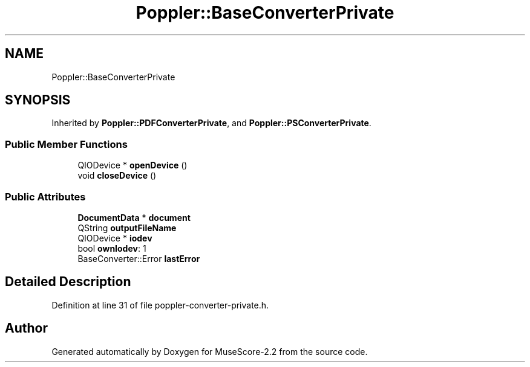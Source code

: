 .TH "Poppler::BaseConverterPrivate" 3 "Mon Jun 5 2017" "MuseScore-2.2" \" -*- nroff -*-
.ad l
.nh
.SH NAME
Poppler::BaseConverterPrivate
.SH SYNOPSIS
.br
.PP
.PP
Inherited by \fBPoppler::PDFConverterPrivate\fP, and \fBPoppler::PSConverterPrivate\fP\&.
.SS "Public Member Functions"

.in +1c
.ti -1c
.RI "QIODevice * \fBopenDevice\fP ()"
.br
.ti -1c
.RI "void \fBcloseDevice\fP ()"
.br
.in -1c
.SS "Public Attributes"

.in +1c
.ti -1c
.RI "\fBDocumentData\fP * \fBdocument\fP"
.br
.ti -1c
.RI "QString \fBoutputFileName\fP"
.br
.ti -1c
.RI "QIODevice * \fBiodev\fP"
.br
.ti -1c
.RI "bool \fBownIodev\fP: 1"
.br
.ti -1c
.RI "BaseConverter::Error \fBlastError\fP"
.br
.in -1c
.SH "Detailed Description"
.PP 
Definition at line 31 of file poppler\-converter\-private\&.h\&.

.SH "Author"
.PP 
Generated automatically by Doxygen for MuseScore-2\&.2 from the source code\&.
